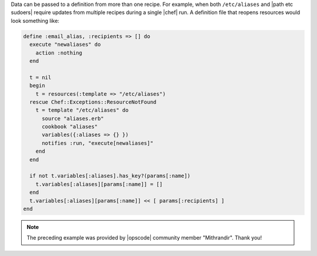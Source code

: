 .. The contents of this file are included in multiple topics.
.. This file should not be changed in a way that hinders its ability to appear in multiple documentation sets.

Data can be passed to a definition from more than one recipe. For example, when both ``/etc/aliases`` and |path etc sudoers| require updates from multiple recipes during a single |chef| run. A definition file that reopens resources would look something like:

.. code-block:: ruby

   define :email_alias, :recipients => [] do
     execute "newaliases" do
       action :nothing
     end
    
     t = nil
     begin
       t = resources(:template => "/etc/aliases")
     rescue Chef::Exceptions::ResourceNotFound
       t = template "/etc/aliases" do
         source "aliases.erb"
         cookbook "aliases"
         variables({:aliases => {} })
         notifies :run, "execute[newaliases]"
       end
     end
   
     if not t.variables[:aliases].has_key?(params[:name])
       t.variables[:aliases][params[:name]] = []
     end
     t.variables[:aliases][params[:name]] << [ params[:recipients] ]
   end

.. note:: The preceding example was provided by |opscode| community member "Mithrandir". Thank you!